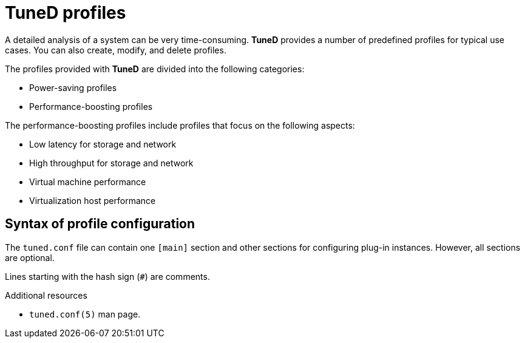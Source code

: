 :_module-type: CONCEPT
[id="tuned-profiles_{context}"]
= TuneD profiles

[role="_abstract"]
A detailed analysis of a system can be very time-consuming. *TuneD* provides a number of predefined profiles for typical use cases. You can also create, modify, and delete profiles.

The profiles provided with *TuneD* are divided into the following categories:

* Power-saving profiles
* Performance-boosting profiles

The performance-boosting profiles include profiles that focus on the following aspects:

* Low latency for storage and network
* High throughput for storage and network
* Virtual machine performance
* Virtualization host performance

[discrete]
== Syntax of profile configuration

The `tuned.conf` file can contain one `[main]` section and other sections for configuring plug-in instances. However, all sections are optional.

Lines starting with the hash sign (`#`) are comments.

[role="_additional-resources"]
.Additional resources
* `tuned.conf(5)` man page.
